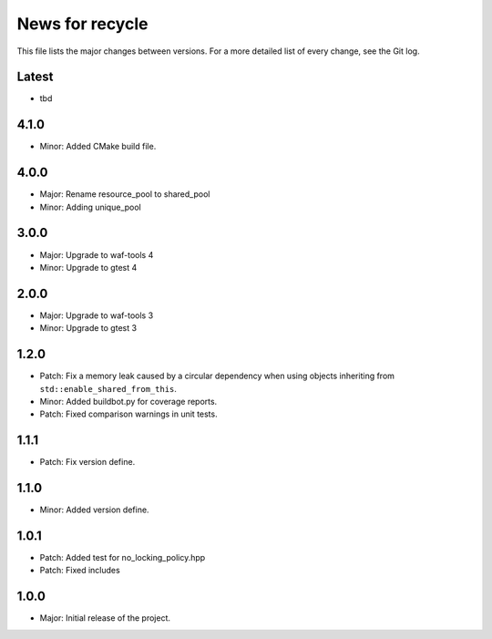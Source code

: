 News for recycle
================

This file lists the major changes between versions. For a more detailed list of
every change, see the Git log.

Latest
------
* tbd

4.1.0
-----
* Minor: Added CMake build file.

4.0.0
-----
* Major: Rename resource_pool to shared_pool
* Minor: Adding unique_pool

3.0.0
-----
* Major: Upgrade to waf-tools 4
* Minor: Upgrade to gtest 4

2.0.0
-----
* Major: Upgrade to waf-tools 3
* Minor: Upgrade to gtest 3

1.2.0
-----
* Patch: Fix a memory leak caused by a circular dependency when using objects
  inheriting from ``std::enable_shared_from_this``.
* Minor: Added buildbot.py for coverage reports.
* Patch: Fixed comparison warnings in unit tests.

1.1.1
-----
* Patch: Fix version define.

1.1.0
-----
* Minor: Added version define.

1.0.1
-----
* Patch: Added test for no_locking_policy.hpp
* Patch: Fixed includes

1.0.0
-----
* Major: Initial release of the project.
